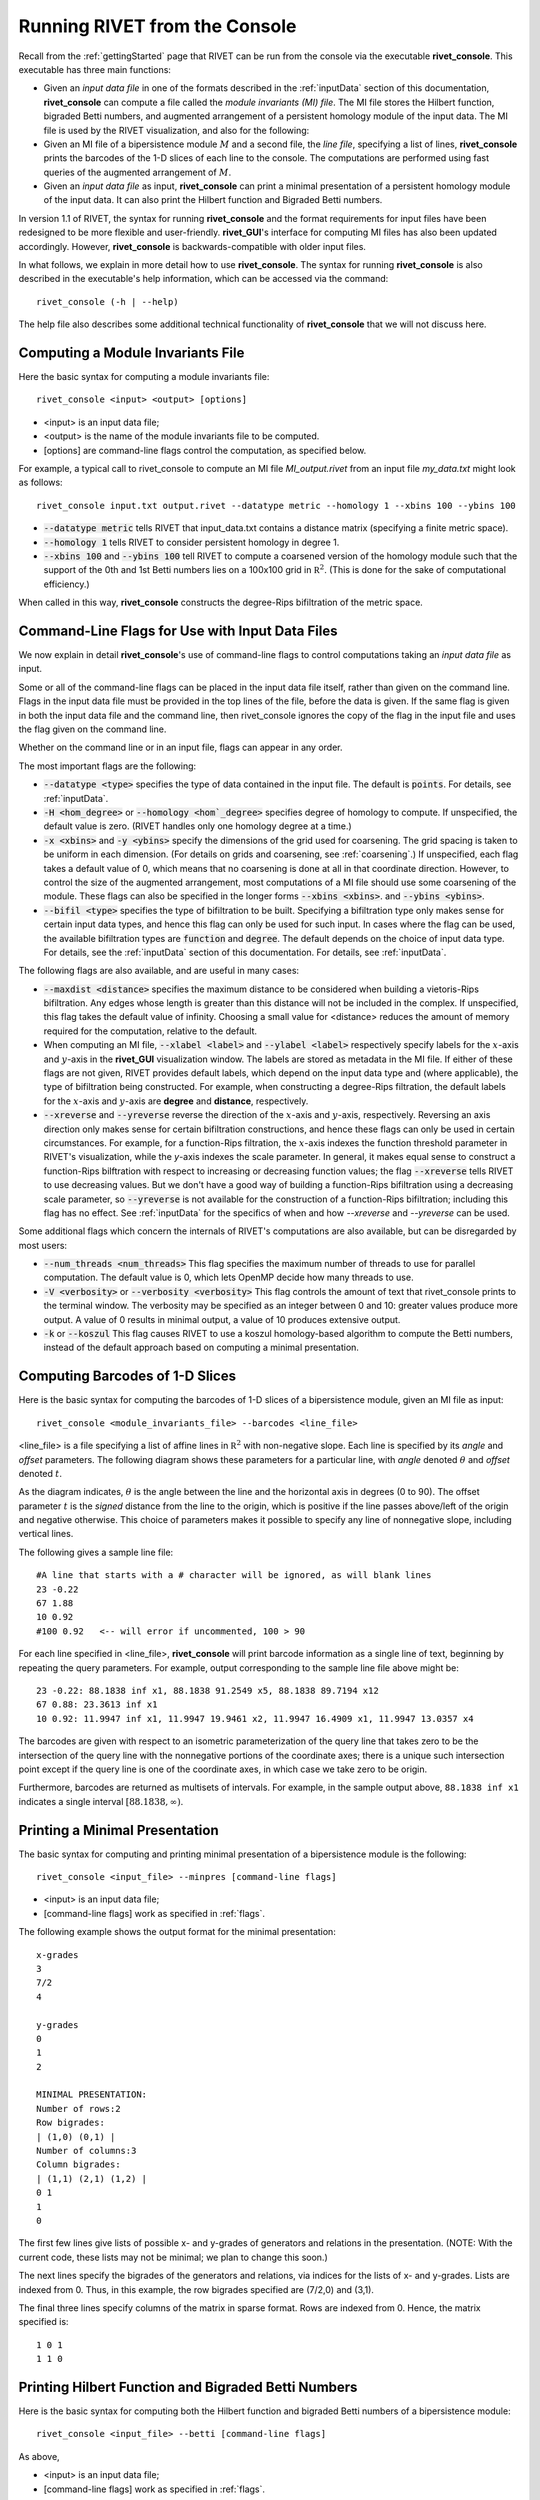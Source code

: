 .. _rivetconsole:

Running RIVET from the Console
==============================

Recall from the :ref:`gettingStarted` page that RIVET can be run from the console via the executable **rivet_console**.  This executable has three main functions: 

* Given an *input data file* in one of the formats described in the :ref:`inputData` section of this documentation, **rivet_console** can compute a file called the *module invariants (MI) file*.  The MI file stores the Hilbert function, bigraded Betti numbers, and augmented arrangement of a persistent homology module of the input data.  The MI file is used by the RIVET visualization, and also for the following:

* Given an MI file of a bipersistence module :math:`M` and a second file, the *line file*, specifying a list of lines, **rivet_console** prints the barcodes of the 1-D slices of each line to the console.  The computations are performed using fast queries of the augmented arrangement of :math:`M`.

* Given an *input data file* as input, **rivet_console** can print a minimal presentation of a persistent homology module of the input data.  It can also print the Hilbert function and Bigraded Betti numbers.

In version 1.1 of RIVET, the syntax for running **rivet_console** and the format requirements for input files have been redesigned to be more flexible and user-friendly.  **rivet_GUI**'s interface for computing MI files has also been updated accordingly.  However,  **rivet_console** is backwards-compatible with older input files.

In what follows, we explain in more detail how to use **rivet_console**.  The syntax for running  **rivet_console** is also described in the executable's help information, which can be accessed via the command::

	rivet_console (-h | --help)
	
The help file also describes some additional technical functionality of  **rivet_console** that we will not discuss here. 

Computing a Module Invariants File
^^^^^^^^^^^^^^^^^^^^^^^^^^^^^^^^^^^^^^^^^^^^^^^^^^^^^^^^
Here the basic syntax for computing a module invariants file::

	 rivet_console <input> <output> [options]

* <input> is an input data file;
* <output> is the name of the module invariants file to be computed.

* [options] are command-line flags control the computation, as specified below.

For example, a typical call to rivet_console to compute an MI file *MI_output.rivet* from an input file *my_data.txt* might look as follows::

	 rivet_console input.txt output.rivet --datatype metric --homology 1 --xbins 100 --ybins 100

* :code:`--datatype metric` tells RIVET that input_data.txt contains a distance matrix (specifying a finite metric space).
* :code:`--homology 1` tells RIVET to consider persistent homology in degree 1.
* :code:`--xbins 100` and :code:`--ybins 100` tell RIVET to compute a coarsened version of the homology module such that the support of the 0th and 1st Betti numbers lies on a 100x100 grid in :math:`\mathbb R^2`.  (This is done for the sake of computational efficiency.)  

When called in this way, **rivet_console** constructs the degree-Rips bifiltration of the metric space.

.. _flags:

Command-Line Flags for Use with Input Data Files
^^^^^^^^^^^^^^^^^^^^^^^^^^^^^^^^^^^^^^^^^^^^^^^^^^^^^^^^
We now explain in detail **rivet_console**'s use of command-line flags to control computations taking an *input data file* as input.  

Some or all of the command-line flags can be placed in the input data file itself, rather than given on the command line. Flags in the input data file must be provided in the top lines of the file, before the data is given.  If the same flag is given in both the input data file and the command line, then rivet_console ignores the copy of the flag in the input file and uses the flag given on the command line.

Whether on the command line or in an input file, flags can appear in any order.

The most important flags are the following:

* :code:`--datatype <type>` specifies the type of data contained in the input file. The default is :code:`points`.  For details, see :ref:`inputData`.

* :code:`-H <hom_degree>` or :code:`--homology <hom`_degree>` specifies degree of homology to compute. If unspecified, the default value is zero.  (RIVET handles only one homology degree at a time.)

* :code:`-x <xbins>` and :code:`-y <ybins>` specify the dimensions of the grid used for coarsening. The grid spacing is taken to be uniform in each dimension. (For details on grids and coarsening, see :ref:`coarsening`.) If unspecified, each flag takes a default value of 0, which means that no coarsening is done at all in that coordinate direction. However, to control the size of the augmented arrangement, most computations of a MI file should use some coarsening of the module. These flags can also be specified in the longer forms :code:`--xbins <xbins>`. and :code:`--ybins <ybins>`.

* :code:`--bifil <type>` specifies the type of bifiltration to be built.  Specifying a bifiltration type only makes sense for certain input data types, and hence this flag can only be used for such input.  In cases where the flag can be used, the available bifiltration types are :code:`function` and :code:`degree`.  The default depends on the choice of input data type.  For details, see the :ref:`inputData` section of this documentation.  For details, see :ref:`inputData`.


The following flags are also available, and are useful in many cases:

* :code:`--maxdist <distance>` specifies the maximum distance to be considered when building a vietoris-Rips bifiltration. Any edges whose length is greater than this distance will not be included in the complex.  If unspecified, this flag takes the default value of infinity.   Choosing a small value for <distance> reduces the amount of memory required for the computation, relative to the default.

* When computing an MI file, :code:`--xlabel <label>` and :code:`--ylabel <label>` respectively specify labels for the :math:`x`-axis and :math:`y`-axis in the **rivet_GUI** visualization window.  The labels are stored as metadata in the MI file.  If either of these flags are not given, RIVET provides default labels, which depend on the input data type and (where applicable), the type of bifiltration being constructed.  For example, when constructing a degree-Rips filtration, the default labels for the :math:`x`-axis and :math:`y`-axis are **degree** and **distance**, respectively.

* :code:`--xreverse` and :code:`--yreverse` reverse the direction of the :math:`x`-axis and :math:`y`-axis, respectively.  Reversing an axis direction only makes sense for certain bifiltration constructions, and hence these flags can only be used in certain circumstances.  For example, for a function-Rips filtration, the :math:`x`-axis indexes the function threshold parameter in RIVET's visualization, while the `y`-axis indexes the scale parameter.  In general, it makes equal sense to construct a function-Rips bilftration with respect to increasing or decreasing function values; the flag :code:`--xreverse` tells RIVET to use decreasing values.  But we don't have a good way of building a function-Rips bifiltration using a decreasing scale parameter, so :code:`--yreverse` is not available for the construction of a function-Rips bifiltration;  including this flag has no effect.  See :ref:`inputData` for the specifics of when and how `--xreverse` and `--yreverse` can be used.



Some additional flags which concern the internals of RIVET's computations are also available, but can be disregarded by most users:

* :code:`--num_threads <num_threads>` This flag specifies the maximum number of threads to use for parallel computation. The default value is 0, which lets OpenMP decide how many threads to use.
* :code:`-V <verbosity>` or :code:`--verbosity <verbosity>` This flag controls the amount of text that rivet_console prints to the terminal window. The verbosity may be specified as an integer between 0 and 10: greater values produce more output. A value of 0 results in minimal output, a value of 10 produces extensive output.
* :code:`-k` or :code:`--koszul` This flag causes RIVET to use a koszul homology-based algorithm to compute the Betti numbers, instead of the default approach based on computing a minimal presentation.


Computing Barcodes of 1-D Slices
^^^^^^^^^^^^^^^^^^^^^^^^^^^^^^^^^^^^^^^^^^^^^^^^^^^^^^^^^^^^^^^^^^^^^^^^^^^^^^^^^^^^^^^^^^^^^^
Here is the basic syntax for computing the barcodes of 1-D slices of a bipersistence module, given an MI file as input::

	 rivet_console <module_invariants_file> --barcodes <line_file>

<line_file> is a file specifying a list of affine lines in :math:`\mathbb R^2` with non-negative slope.  Each line is specified by its *angle* and *offset* parameters.
The following diagram shows these parameters for a particular line, with *angle* denoted :math:`\theta` and *offset* denoted :math:`t`.

.. image:: images/line_diagram.png
   :width: 237px
   :height: 226px
   :alt: Diagram illustrating angle and offset used in RIVET
   :align: center

As the diagram indicates, :math:`\theta` is the angle between the line and the horizontal axis in degrees (0 to 90). 
The offset parameter :math:`t` is the *signed* distance from the line to the origin, which is positive if the line passes above/left of the origin and negative otherwise. 
This choice of parameters makes it possible to specify any line of nonnegative slope, including vertical lines. 

The following gives a sample line file::

	#A line that starts with a # character will be ignored, as will blank lines
	23 -0.22
	67 1.88
	10 0.92
	#100 0.92   <-- will error if uncommented, 100 > 90
	
For each line specified in <line_file>, **rivet_console** will print barcode information as a single line of text, beginning by repeating the query parameters. For example, output corresponding to the sample line file above might be::

	23 -0.22: 88.1838 inf x1, 88.1838 91.2549 x5, 88.1838 89.7194 x12
	67 0.88: 23.3613 inf x1
	10 0.92: 11.9947 inf x1, 11.9947 19.9461 x2, 11.9947 16.4909 x1, 11.9947 13.0357 x4

The barcodes are given with respect to an isometric parameterization of the query line that takes zero to be the intersection of the query line with the nonnegative portions of the coordinate axes; there is a unique such intersection point except if the query line is one of the coordinate axes, in which case we take zero to be origin.


Furthermore, barcodes are returned as multisets of intervals. 
For example, in the sample output above, ``88.1838 inf x1`` indicates a single interval :math:`[88.1838, \infty)`.

Printing a Minimal Presentation
^^^^^^^^^^^^^^^^^^^^^^^^^^^^^^^^^^^^^^^^^^^^^^^^^^^^^^^^^^^^^^^^^^^^^^^^^^^^^^^^^^^^^^^^^^^^^
The basic syntax for computing and printing minimal presentation of a bipersistence module is the following::

	rivet_console <input_file> --minpres [command-line flags]

* <input> is an input data file;
* [command-line flags] work as specified in :ref:`flags`.

The following example shows the output format for the minimal presentation::

	x-grades
	3
	7/2
	4

	y-grades
	0
	1
	2

	MINIMAL PRESENTATION:
	Number of rows:2
	Row bigrades:
	| (1,0) (0,1) |
	Number of columns:3
	Column bigrades:
	| (1,1) (2,1) (1,2) |
	0 1 
	1 
	0 
  
The first few lines give lists of possible x- and y-grades of generators and relations in the presentation.  (NOTE: With the current code, these lists may not be minimal; we plan to change this soon.) 

The next lines specify the bigrades of the generators and relations, via indices for the lists of x- and y-grades.  Lists are indexed from 0.  Thus, in this example, the row bigrades specified are (7/2,0) and (3,1).

The final three lines specify columns of the matrix in sparse format.  Rows are indexed from 0.  Hence, the matrix specified is::

	1 0 1 
	1 1 0


Printing Hilbert Function and Bigraded Betti Numbers
^^^^^^^^^^^^^^^^^^^^^^^^^^^^^^^^^^^^^^^^^^^^^^^^^^^^^^^^^^^^^^^^^^^^^^
Here is the basic syntax for computing both the Hilbert function and bigraded Betti numbers of a bipersistence module::

	rivet_console <input_file> --betti [command-line flags]

As above,

* <input> is an input data file;
* [command-line flags] work as specified in :ref:`flags`.

**NOTE**: Currently, one cannot print the Hilbert function and bigraded Betti numbers of a module separately.  Nor can one print the minimal presentation, Betti numbers, and Hilbert Function together.  This will change soon.

The following shows the output format for the Hilbert function and bigraded Betti numbers, for the minimal presentation in the example above::

	x-grades
	3
	7/2
	4

	y-grades
	0
	1
	2

	Dimensions > 0:

	(0, 1, 1)
	(0, 2, 1)

	(1, 0, 1)
	(1, 1, 1)
	(1, 1, 1)
	
	(2, 0, 1)


	Betti numbers:
	xi_0:
	(1, 0, 1)
	(0, 1, 1)
	xi_1:
	(1, 1, 1)
	(1, 2, 1)
	(2, 1, 1)
	xi_2:
	(2, 2, 1)

The first few lines give lists of possible x- and y-grades of non-zero Betti numbers.  This defines a finite grid :math:`G\in \mathbb R^2`. 

The next few lines specify the points in :math:`G` where the Hilbert function is non-zero, together with the value of the Hilbert function at each point.  For each such point, a triple (x-index, y-index, value) is printed.  (Note that this information in fact determines the Hilbert function at all points in :math:`\mathbb R^2`.) 

The remaining lines specify the points where the Betti numbers are non-zero, along with the value of the Betti number at that point.  (0th, 1st, and 2nd Betti numbers are handled separately.)  Again, for each such point, a triple (x-index, y-index, value) is printed.   


**rivet_GUI**
----------------------------
  
The visualizations performed by **rivet_GUI** require an MI file as input.  This can be computed by an explicit call to **rivet_console** and then opened in **rivet_GUI**.  Alternatively, **rivet_GUI** can call **rivet_console** directly to compute the MI file.

When the user runs **rivet_GUI**, a window opens which allows the user to select a file.
This file can be either an input data file in one of the input formats described in :ref:`inputData`, or a MI file.

.. image:: images/File_Input_Dialog.png
   :width: 300px
   :height: 200px
   :alt: The file input dialogue of **rivet_gui** 
   :align: center

If an input data file is chosen, the GUI allows the user to graphically select options for  computation of a MI file.  Any option that can be selected via a command line flag as described above can also be selected in the GUI.  After the user clicks the compute button, the MI file is computed via a call to **rivet_console** and the visualization is started.  (Note that once the Hilbert Function and Betti numbers are shown in the visualization, it may take a significant amount of additional time to prepare the interactive visualization of the barcodes of 1-D slices.)
Using the file menu in the GUI, the user may save the MI file; the file is not saved automatically.

If an MI file is selected in the file dialogue window, the data in the file is loaded immediately into the RIVET visualization, and the visualization begins. 

The RIVET visualization itself is explained in the section :ref:`visualization`.


